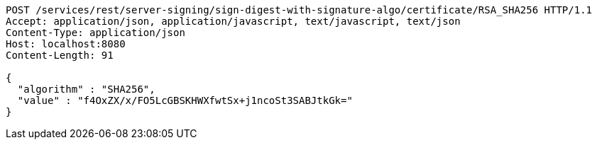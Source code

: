 [source,http,options="nowrap"]
----
POST /services/rest/server-signing/sign-digest-with-signature-algo/certificate/RSA_SHA256 HTTP/1.1
Accept: application/json, application/javascript, text/javascript, text/json
Content-Type: application/json
Host: localhost:8080
Content-Length: 91

{
  "algorithm" : "SHA256",
  "value" : "f4OxZX/x/FO5LcGBSKHWXfwtSx+j1ncoSt3SABJtkGk="
}
----